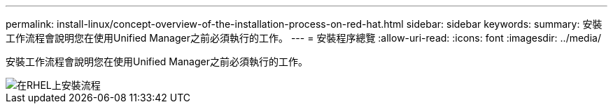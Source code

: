 ---
permalink: install-linux/concept-overview-of-the-installation-process-on-red-hat.html 
sidebar: sidebar 
keywords:  
summary: 安裝工作流程會說明您在使用Unified Manager之前必須執行的工作。 
---
= 安裝程序總覽
:allow-uri-read: 
:icons: font
:imagesdir: ../media/


[role="lead"]
安裝工作流程會說明您在使用Unified Manager之前必須執行的工作。

image::../media/install-flow-on-rhel.gif[在RHEL上安裝流程]

